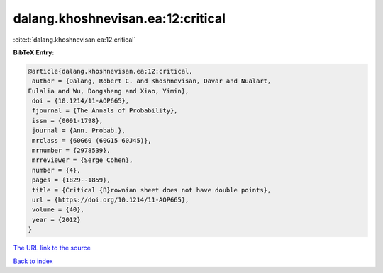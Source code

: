 dalang.khoshnevisan.ea:12:critical
==================================

:cite:t:`dalang.khoshnevisan.ea:12:critical`

**BibTeX Entry:**

.. code-block:: bibtex

   @article{dalang.khoshnevisan.ea:12:critical,
    author = {Dalang, Robert C. and Khoshnevisan, Davar and Nualart,
   Eulalia and Wu, Dongsheng and Xiao, Yimin},
    doi = {10.1214/11-AOP665},
    fjournal = {The Annals of Probability},
    issn = {0091-1798},
    journal = {Ann. Probab.},
    mrclass = {60G60 (60G15 60J45)},
    mrnumber = {2978539},
    mrreviewer = {Serge Cohen},
    number = {4},
    pages = {1829--1859},
    title = {Critical {B}rownian sheet does not have double points},
    url = {https://doi.org/10.1214/11-AOP665},
    volume = {40},
    year = {2012}
   }

`The URL link to the source <ttps://doi.org/10.1214/11-AOP665}>`__


`Back to index <../By-Cite-Keys.html>`__
